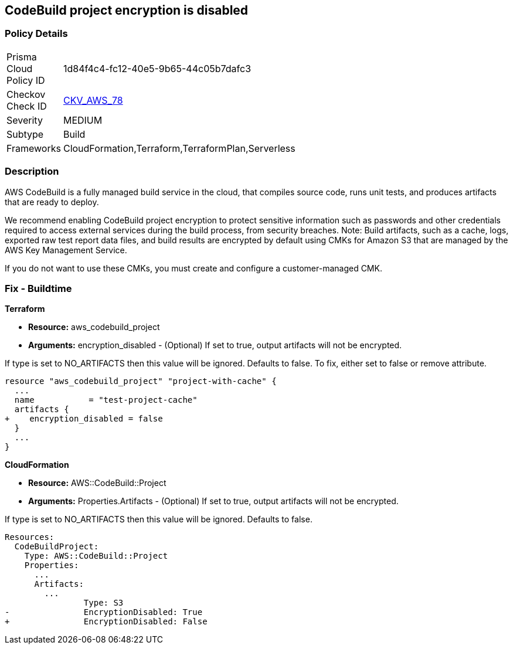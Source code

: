 
== CodeBuild project encryption is disabled



=== Policy Details 

[width=45%]
[cols="1,1"]
|=== 
|Prisma Cloud Policy ID 
| 1d84f4c4-fc12-40e5-9b65-44c05b7dafc3

|Checkov Check ID 
| https://github.com/bridgecrewio/checkov/tree/master/checkov/terraform/checks/resource/aws/CodeBuildProjectEncryption.py[CKV_AWS_78]

|Severity
|MEDIUM

|Subtype
|Build

|Frameworks
|CloudFormation,Terraform,TerraformPlan,Serverless

|=== 



=== Description 



AWS CodeBuild is a fully managed build service in the cloud, that compiles source code, runs unit tests, and produces artifacts that are ready to deploy.

We recommend enabling CodeBuild project encryption to protect sensitive information such as passwords and other credentials required to access external services during the build process, from security breaches. 
Note: Build artifacts, such as a cache, logs, exported raw test report data files, and build results are encrypted by default using CMKs for Amazon S3 that are managed by the AWS Key Management Service.

If you do not want to use these CMKs, you must create and configure a customer-managed CMK.

=== Fix - Buildtime


*Terraform* 


* *Resource:* aws_codebuild_project
* *Arguments:* encryption_disabled - (Optional) If set to true, output artifacts will not be encrypted.

If type is set to NO_ARTIFACTS then this value will be ignored.
Defaults to false.
To fix, either set to false or remove attribute.


[source,go]
----
resource "aws_codebuild_project" "project-with-cache" {
  ...
  name           = "test-project-cache"
  artifacts {
+    encryption_disabled = false
  }
  ...
}
----



*CloudFormation* 


* *Resource:* AWS::CodeBuild::Project
* *Arguments:* Properties.Artifacts - (Optional) If set to true, output artifacts will not be encrypted.

If type is set to NO_ARTIFACTS then this value will be ignored.
Defaults to false.


[source,yaml]
----
Resources: 
  CodeBuildProject:
    Type: AWS::CodeBuild::Project
    Properties: 
      ...
      Artifacts:
        ...
                Type: S3       
-               EncryptionDisabled: True
+               EncryptionDisabled: False
----
